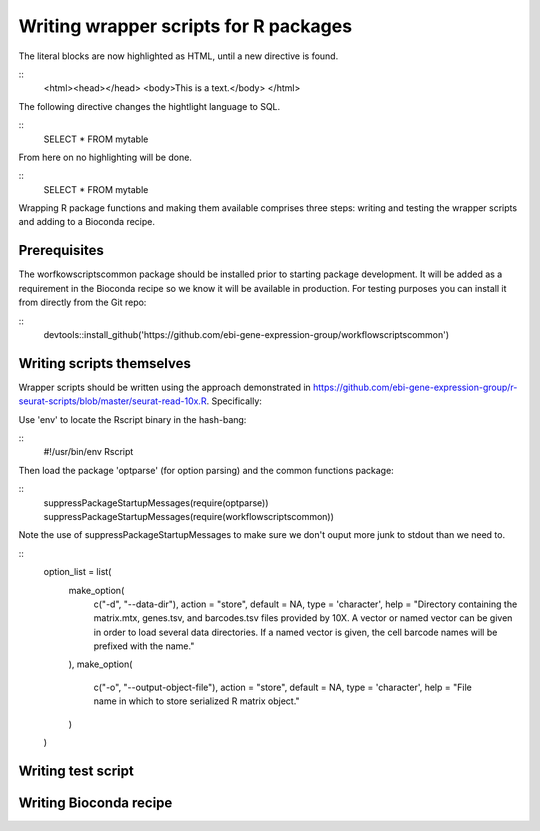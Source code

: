 ######################################
Writing wrapper scripts for R packages
######################################

.. highlight:: html

The literal blocks are now highlighted as HTML, until a new directive is found.

::
   <html><head></head>
   <body>This is a text.</body>
   </html>

The following directive changes the hightlight language to SQL.

.. highlight:: sql

::
   SELECT * FROM mytable

.. highlight:: none

From here on no highlighting will be done.

::
   SELECT * FROM mytable

Wrapping R package functions and making them available comprises three steps: writing and testing the wrapper scripts and adding to a Bioconda recipe.

**************************
Prerequisites
**************************

The worfkowscriptscommon package should be installed prior to starting package development. It will be added as a requirement in the Bioconda recipe so we know it will be available in production. For testing purposes you can install it from directly from the Git repo:

.. highlight:: r

::
    devtools::install_github('https://github.com/ebi-gene-expression-group/workflowscriptscommon')

**************************
Writing scripts themselves
**************************

Wrapper scripts should be written using the approach demonstrated in https://github.com/ebi-gene-expression-group/r-seurat-scripts/blob/master/seurat-read-10x.R. Specifically:

Use 'env' to locate the Rscript binary in the hash-bang:

.. highlight:: bash

::
    #!/usr/bin/env Rscript 

Then load the package 'optparse' (for option parsing) and the common functions package:

.. highlight:: R

::
    suppressPackageStartupMessages(require(optparse))
    suppressPackageStartupMessages(require(workflowscriptscommon))

Note the use of suppressPackageStartupMessages to make sure we don't ouput more junk to stdout than we need to.

.. highlight:: R

::
    option_list = list(
      make_option(
        c("-d", "--data-dir"),
        action = "store",
        default = NA,
        type = 'character',
        help = "Directory containing the matrix.mtx, genes.tsv, and barcodes.tsv files provided by 10X. A vector or named vector can be given in order to load several data directories. If a named vector is given, the cell barcode names will be prefixed with the name."
      ),
      make_option(
        c("-o", "--output-object-file"),
        action = "store",
        default = NA,
        type = 'character',
        help = "File name in which to store serialized R matrix object."
      )
    )


*******************
Writing test script
*******************

***********************
Writing Bioconda recipe
***********************



